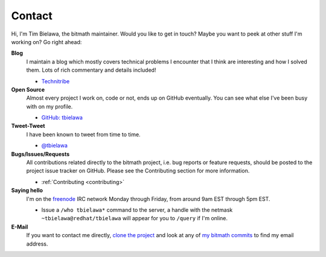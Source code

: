 .. _contact:

Contact
#######

Hi, I'm Tim Bielawa, the bitmath maintainer. Would you like to get in
touch? Maybe you want to peek at other stuff I'm working on? Go right
ahead:

**Blog**
 I maintain a blog which mostly covers technical problems I encounter
 that I think are interesting and how I solved them. Lots of rich
 commentary and details included!

 * `Technitribe <https://blog.lnx.cx>`_

**Open Source**
 Almost every project I work on, code or not, ends up on GitHub
 eventually. You can see what else I've been busy with on my profile.

 * `GitHub: tbielawa <https://github.com/tbielawa/>`_

**Tweet-Tweet**
 I have been known to tweet from time to time.

 * `@tbielawa <https://twitter.com/tbielawa>`_


**Bugs/Issues/Requests**
 All contributions related directly to the bitmath project, i.e. bug
 reports or feature requests, should be posted to the project issue
 tracker on GitHub. Please see the Contributing section for more
 information.

 * :ref:`Contributing <contributing>`

**Saying hello**
 I'm on the `freenode <https://freenode.net/>`_ IRC network Monday
 through Friday, from around 9am EST through 5pm EST.

 * Issue a ``/who tbielawa*`` command to the server, a handle with the
   netmask ``~tbielawa@redhat/tbielawa`` will appear for you to
   ``/query`` if I'm online.

**E-Mail**
 If you want to contact me directly, `clone the project
 <https://github.com/tbielawa/bitmath>`_ and look at any of `my
 bitmath commits
 <https://github.com/tbielawa/bitmath/commits/master?author=tbielawa>`_
 to find my email address.
